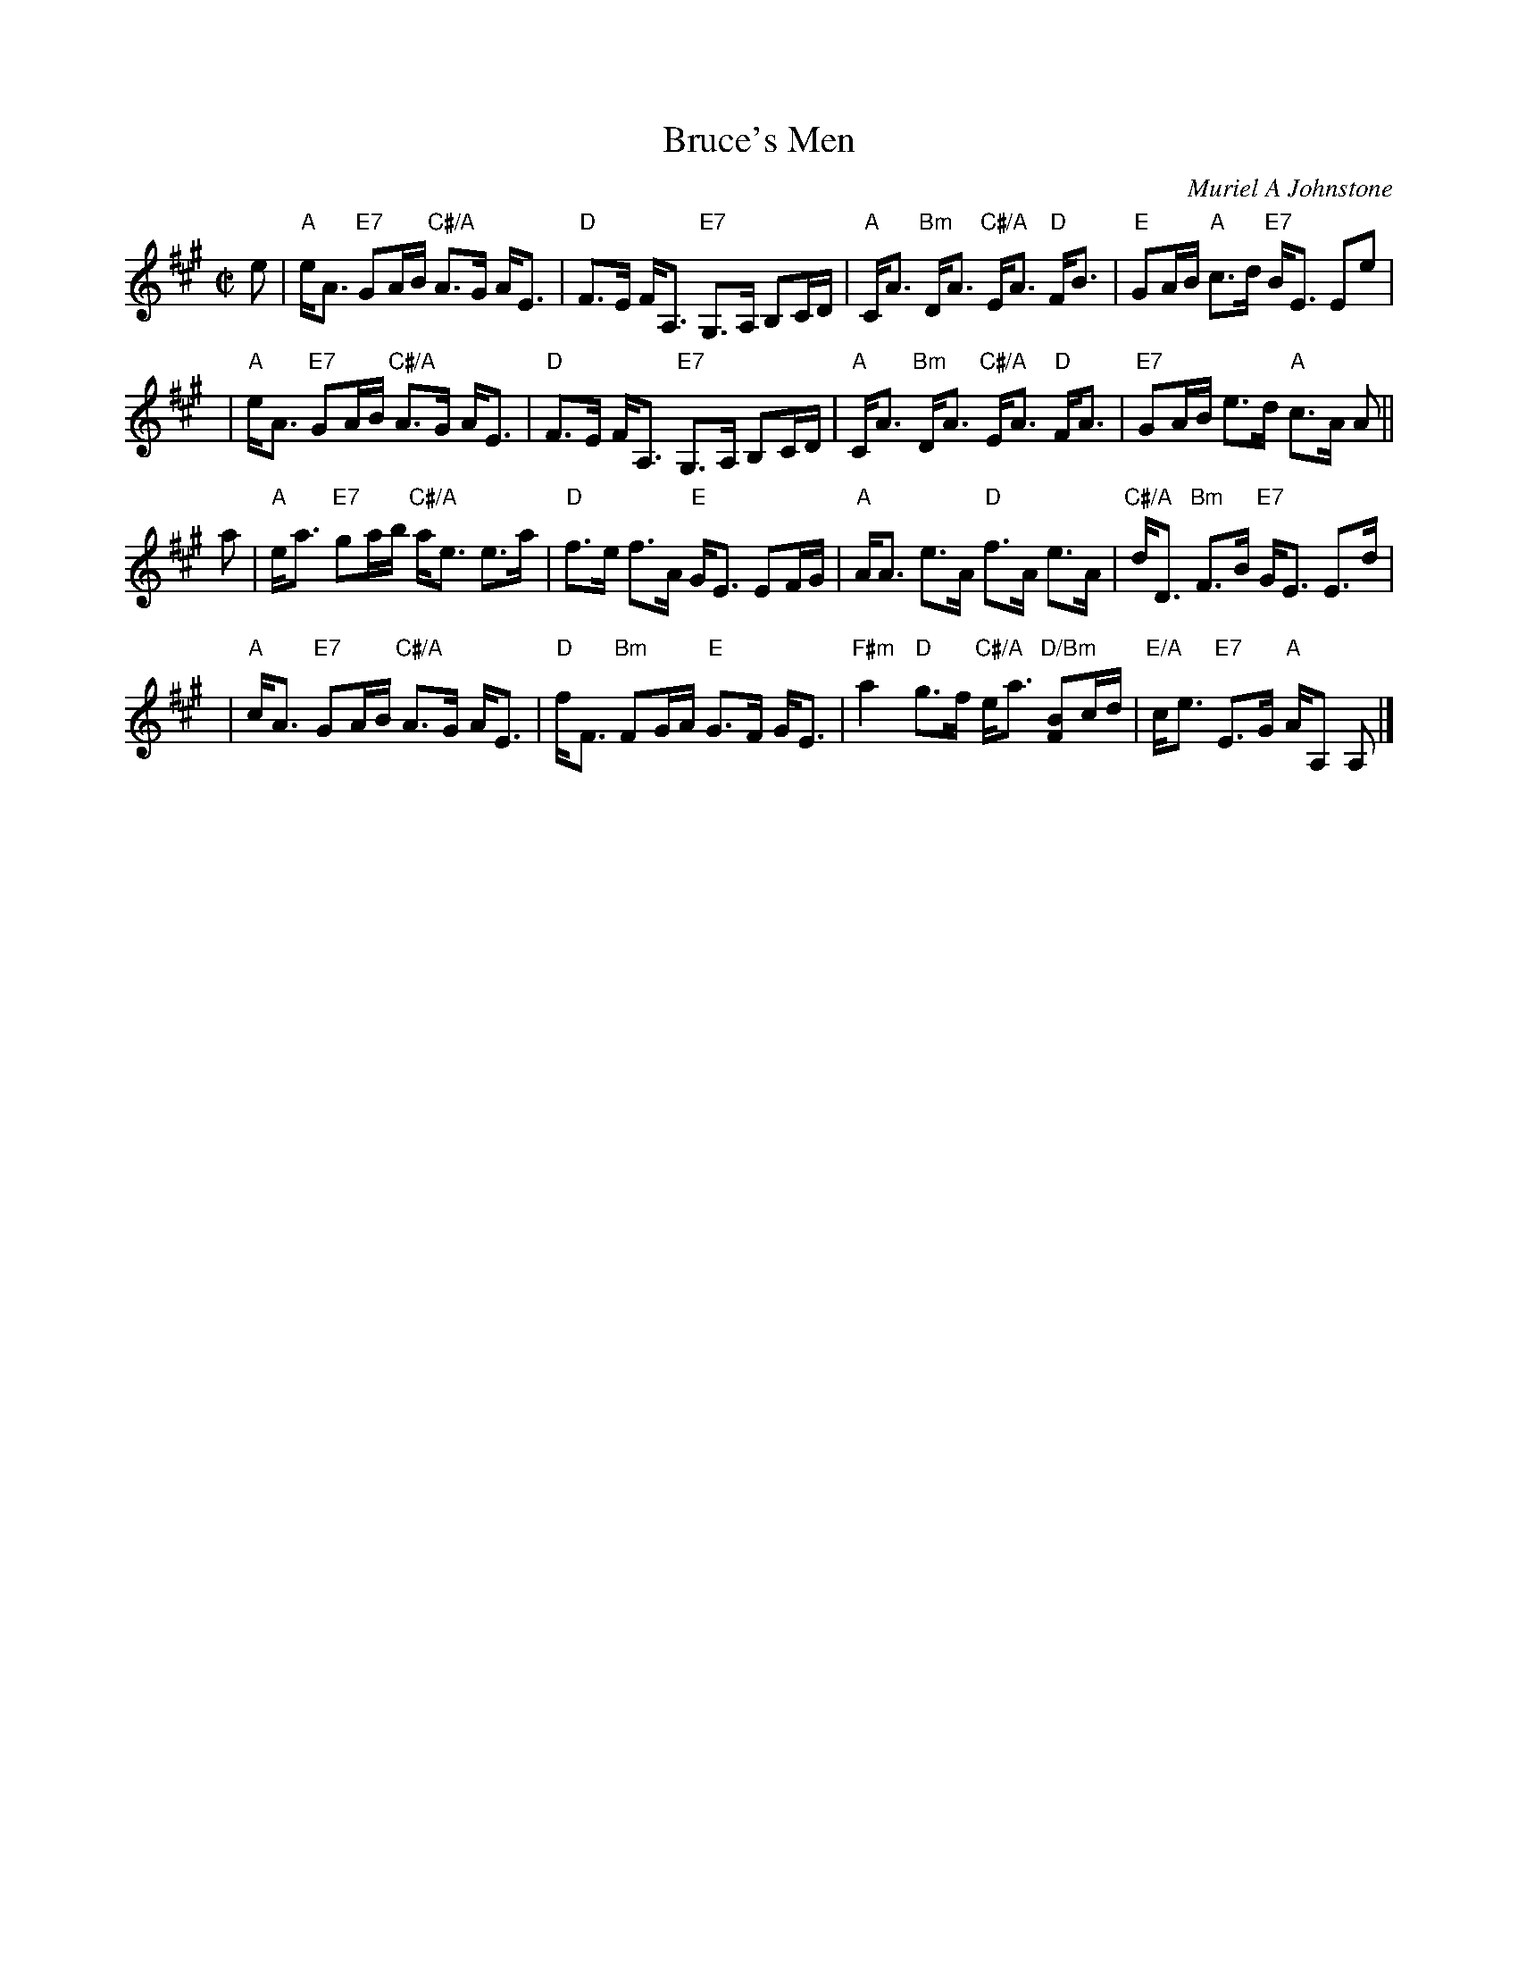 X: 1
T: Bruce's Men
C: Muriel A Johnstone
R: reel
Z: 2011 John Chambers <jc:trillian.mit.edu>
B: RSCDS "Originally Ours", p.191
M: C|
L: 1/16
K: A
e2 \
| "A"eA3 "E7"G2AB "C#/A"A3G AE3 | "D"F3E FA,3 "E7"G,3A, B,2CD \
| "A"CA3 "Bm"DA3 "C#/A"EA3 "D"FB3 | "E"G2AB "A"c3d "E7"BE3 E2e2 |
y2 \
| "A"eA3 "E7"G2AB "C#/A"A3G AE3 | "D"F3E FA,3 "E7"G,3A, B,2CD \
| "A"CA3 "Bm"DA3 "C#/A"EA3 "D"FA3 | "E7"G2AB e3d "A"c3A A2 ||
a2 \
| "A"ea3 "E7"g2ab "C#/A"ae3 e3a | "D"f3e f3A "E"GE3 E2FG \
| "A"AA3 e3A "D"f3A e3A | "C#/A"dD3 "Bm"F3B "E7"GE3 E3d |
y2 \
| "A"cA3 "E7"G2AB "C#/A"A3G AE3 | "D"fF3 "Bm"F2GA "E"G3F GE3 \
| "F#m"a4 "D"g3f "C#/A"ea3 "D/Bm"[B2F2]cd | "E/A"ce3 "E7"E3G "A"AA,2 A,2 |]
